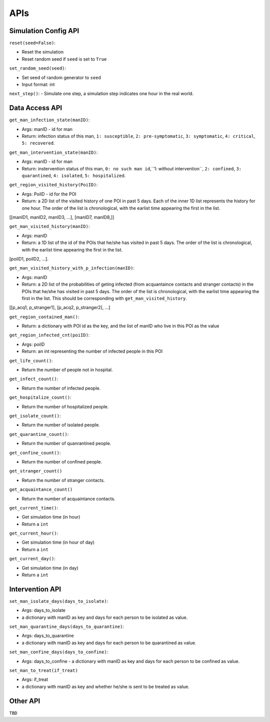 APIs
****

Simulation Config API
=====================

``reset(seed=False)``: 

- Reset the simulation
- Reset random seed if ``seed`` is set to ``True``


``set_random_seed(seed)``:

- Set seed of random generator to ``seed``
- Input format: int

``next_step()``:
- Simulate one step, a simulation step indicates one hour in the real world.


Data Access API
===============

``get_man_infection_state(manID)``:

- Args: manID - id for man
- Return: infection status of this man, ``1: susceptible``, ``2: pre-symptomatic``, ``3: symptomatic``, ``4: critical``, ``5: recovered``.


``get_man_intervention_state(manID)``:

- Args: manID - id for man
- Return: instervention status of this man, ``0: no such man id``,``1: without intervention``, ``2: confined``, ``3: quarantined``, ``4: isolated``, ``5: hospitalized``.




``get_region_visited_history(PoiID)``:

- Args: PoiID - id for the POI
- Return: a 2D list of the visited history of one POI in past 5 days. Each of the inner 1D list represents the history for one hour. The order of the list is chronological, with the earlist time appearing the first in the list. 
[[manID1, manID2, manID3, ...], [manID7, manID8,]]


``get_man_visited_history(manID)``:

- Args: manID
- Return: a 1D list of the id of the POIs that he/she has visited in past 5 days. The order of the list is chronological, with the earlist time appearing the first in the list.
[poiID1, poiID2, ...].


``get_man_visited_history_with_p_infection(manID)``:

- Args: manID
- Return: a 2D list of the probabilities of geting infected (from acquantaince contacts and stranger contacts) in the POIs that he/she has visited in past 5 days. The order of the list is chronological, with the earlist time appearing the first in the list. This should be corresponding with  ``get_man_visited_history``.
[[p_acq1, p_stranger1], [p_acq2, p_stranger2], ...]


``get_region_contained_man()``:

- Return: a dictionary with POI id as the key, and the list of manID who live in this POI as the value 

``get_region_infected_cnt(poiID)``:

- Args: poiID
- Return: an int representing the number of infected people in this POI


``get_life_count()``:

- Return the number of people not in hospital.

``get_infect_count()``:

- Return the number of infected people.


``get_hospitalize_count()``:

- Return the number of hospitalized people.

``get_isolate_count()``:

- Return the number of isolated people.

``get_quarantine_count()``:

- Return the number of quanrantined people.

``get_confine_count()``:

- Return the number of confined people.


``get_stranger_count()``

- Return the number of stranger contacts.

``get_acquaintance_count()``

- Return the number of acquaintance contacts.


``get_current_time()``:

- Get simulation time (in hour)
- Return a ``int``

``get_current_hour()``:

- Get simulation time (in hour of day)
- Return a ``int``

``get_current_day()``:

- Get simulation time (in day)
- Return a ``int``



Intervention API
===========

``set_man_isolate_days(days_to_isolate)``: 

- Args: days_to_isolate 
- a dictionary with manID as key and days for each person to be isolated as value.

``set_man_quarantine_days(days_to_quarantine)``:

- Args: days_to_quarantine 
- a dictionary with manID as key and days for each person to be quarantined as value.

``set_man_confine_days(days_to_confine)``:

- Args: days_to_confine - a dictionary with manID as key and days for each person to be confined as value.

``set_man_to_treat(if_treat)``

- Args: if_treat 
- a dictionary with manID as key and whether he/she is sent to be treated as value.



Other API
=========

``TBD``
